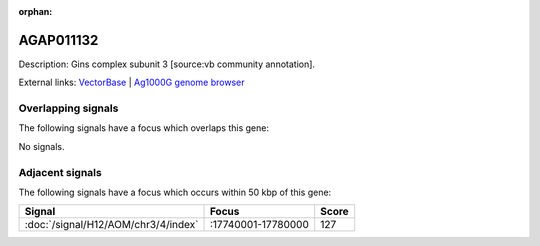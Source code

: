 :orphan:

AGAP011132
=============





Description: Gins complex subunit 3 [source:vb community annotation].

External links:
`VectorBase <https://www.vectorbase.org/Anopheles_gambiae/Gene/Summary?g=AGAP011132>`_ |
`Ag1000G genome browser <https://www.malariagen.net/apps/ag1000g/phase1-AR3/index.html?genome_region=3L:17690415-17691167#genomebrowser>`_

Overlapping signals
-------------------

The following signals have a focus which overlaps this gene:



No signals.



Adjacent signals
----------------

The following signals have a focus which occurs within 50 kbp of this gene:



.. cssclass:: table-hover
.. csv-table::
    :widths: auto
    :header: Signal,Focus,Score

    :doc:`/signal/H12/AOM/chr3/4/index`,":17740001-17780000",127
    


